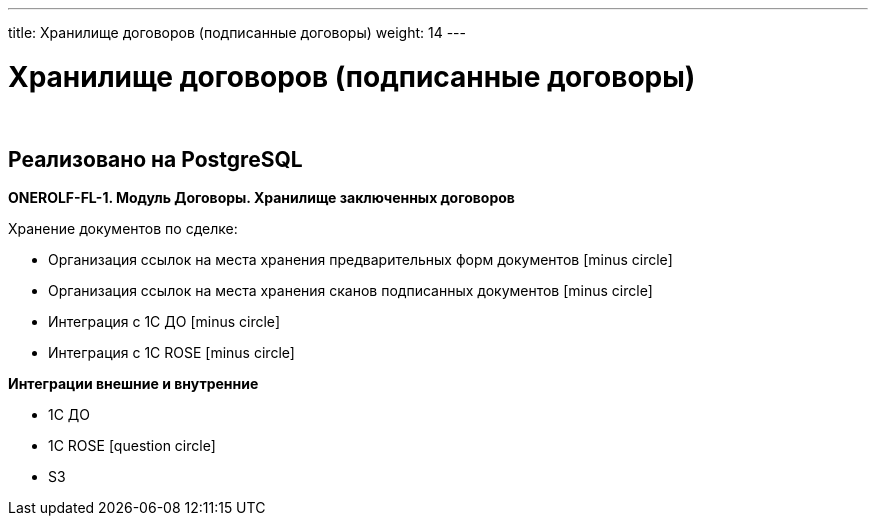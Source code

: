 ---
title: Хранилище договоров (подписанные договоры)
weight: 14
---

:toc: auto
:toc-title: Содержание
:doctype: book
:icons: font
:figure-caption: Рисунок
:source-highlighter: pygments
:pygments-css: style
:pygments-style: monokai
:includedir: ./content/

:imgdir: /02_02_12_img/
:imagesdir: {imgdir}
ifeval::[{exp2pdf} == 1]
:imagesdir: static{imgdir}
:includedir: ../
endif::[]

:imagesoutdir: ./static/02_02_12_img/

= Хранилище договоров (подписанные договоры)

{empty} +

== Реализовано на PostgreSQL

*ONEROLF-FL-1. Модуль Договоры. Хранилище заключенных договоров*

Хранение документов по сделке:

* Организация ссылок на места хранения предварительных форм документов icon:minus-circle[role=red]
* Организация ссылок на места хранения сканов подписанных документов icon:minus-circle[role=red]
* Интеграция с 1С ДО icon:minus-circle[role=red]
* Интеграция с 1С ROSE icon:minus-circle[role=red]

*Интеграции внешние и внутренние*

* 1С ДО
* 1C ROSE icon:question-circle[role=blue]
* S3